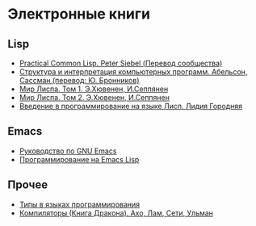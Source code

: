 
* Электронные книги

** Lisp

   - [[./pcl.pdf][Practical Common Lisp. Peter Siebel (Перевод сообщества)]]
   - [[./sicp.pdf][Структура и интерпретация компьютерных программ. Абельсон, Сассман (перевод: Ю. Бронников)]]
   - [[./lisp1.pdf][Мир Лиспа. Том 1. Э.Хювенен, И.Сеппянен]]
   - [[./lisp2.pdf][Мир Лиспа. Том 2. Э.Хювенен, И.Сеппянен]]
   - [[./lisp_intro.pdf][Введение в программирование на языке Лисп. Лидия Городняя]]

** Emacs

   - [[./emacs-man.pdf][Руководство по GNU Emacs]]
   - [[./emacs-lisp-man.pdf][Программирование на Emacs Lisp]]

** Прочее

   - [[./tapl.pdf][Типы в языках программирования]]
   - [[./compilers.djvu][Компиляторы (Книга Дракона). Ахо, Лам, Сети, Ульман]]
